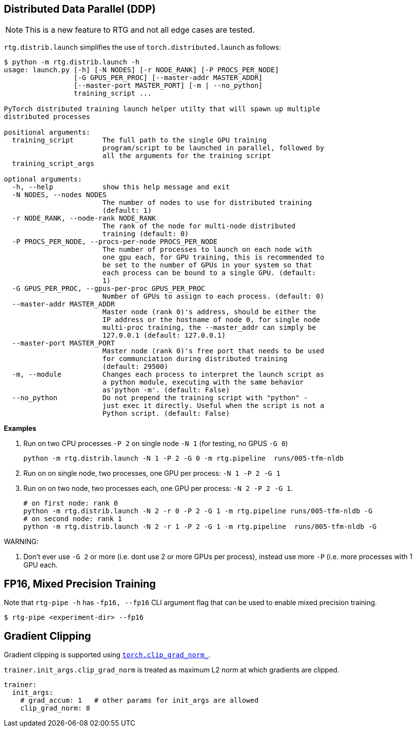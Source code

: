 [#ddp]
== Distributed Data Parallel (DDP)

NOTE: This is a new feature to RTG and not all edge cases are tested.

`rtg.distrib.launch` simplifies the use of `torch.distributed.launch` as follows:

[source,bash]
----
$ python -m rtg.distrib.launch -h
usage: launch.py [-h] [-N NODES] [-r NODE_RANK] [-P PROCS_PER_NODE]
                 [-G GPUS_PER_PROC] [--master-addr MASTER_ADDR]
                 [--master-port MASTER_PORT] [-m | --no_python]
                 training_script ...

PyTorch distributed training launch helper utilty that will spawn up multiple
distributed processes

positional arguments:
  training_script       The full path to the single GPU training
                        program/script to be launched in parallel, followed by
                        all the arguments for the training script
  training_script_args

optional arguments:
  -h, --help            show this help message and exit
  -N NODES, --nodes NODES
                        The number of nodes to use for distributed training
                        (default: 1)
  -r NODE_RANK, --node-rank NODE_RANK
                        The rank of the node for multi-node distributed
                        training (default: 0)
  -P PROCS_PER_NODE, --procs-per-node PROCS_PER_NODE
                        The number of processes to launch on each node with
                        one gpu each, for GPU training, this is recommended to
                        be set to the number of GPUs in your system so that
                        each process can be bound to a single GPU. (default:
                        1)
  -G GPUS_PER_PROC, --gpus-per-proc GPUS_PER_PROC
                        Number of GPUs to assign to each process. (default: 0)
  --master-addr MASTER_ADDR
                        Master node (rank 0)'s address, should be either the
                        IP address or the hostname of node 0, for single node
                        multi-proc training, the --master_addr can simply be
                        127.0.0.1 (default: 127.0.0.1)
  --master-port MASTER_PORT
                        Master node (rank 0)'s free port that needs to be used
                        for communciation during distributed training
                        (default: 29500)
  -m, --module          Changes each process to interpret the launch script as
                        a python module, executing with the same behavior
                        as'python -m'. (default: False)
  --no_python           Do not prepend the training script with "python" -
                        just exec it directly. Useful when the script is not a
                        Python script. (default: False)

----

**Examples**

. Run on two CPU processes `-P 2` on single node `-N 1` (for testing, no GPUS `-G 0`)
+
----
python -m rtg.distrib.launch -N 1 -P 2 -G 0 -m rtg.pipeline  runs/005-tfm-nldb
----
. Run on on single node, two processes, one GPU per process: `-N 1 -P 2 -G 1`
. Run on on two node, two processes each, one GPU per process: `-N 2 -P 2 -G 1`.
+
[source,bash]
----
# on first node: rank 0
python -m rtg.distrib.launch -N 2 -r 0 -P 2 -G 1 -m rtg.pipeline runs/005-tfm-nldb -G
# on second node: rank 1
python -m rtg.distrib.launch -N 2 -r 1 -P 2 -G 1 -m rtg.pipeline  runs/005-tfm-nldb -G
----

WARNING:

1. Don't ever use `-G 2` or more (i.e. dont use 2 or more GPUs per process), instead use more `-P` (i.e. more processes with 1 GPU each.



[#fp16]
== FP16, Mixed Precision Training

Note that `rtg-pipe -h` has `-fp16, --fp16` CLI argument flag that can be used to enable mixed precision training.

[source,bash]
----
$ rtg-pipe <experiment-dir> --fp16
----

[#grad-clip]
== Gradient Clipping

Gradient clipping is supported using https://pytorch.org/docs/stable/generated/torch.nn.utils.clip_grad_norm_.html[`torch.clip_grad_norm_`].

`trainer.init_args.clip_grad_norm` is treated as maximum L2 norm at which gradients are clipped.

[source,yaml]
----
trainer:
  init_args:
    # grad_accum: 1   # other params for init_args are allowed
    clip_grad_norm: 8
----
